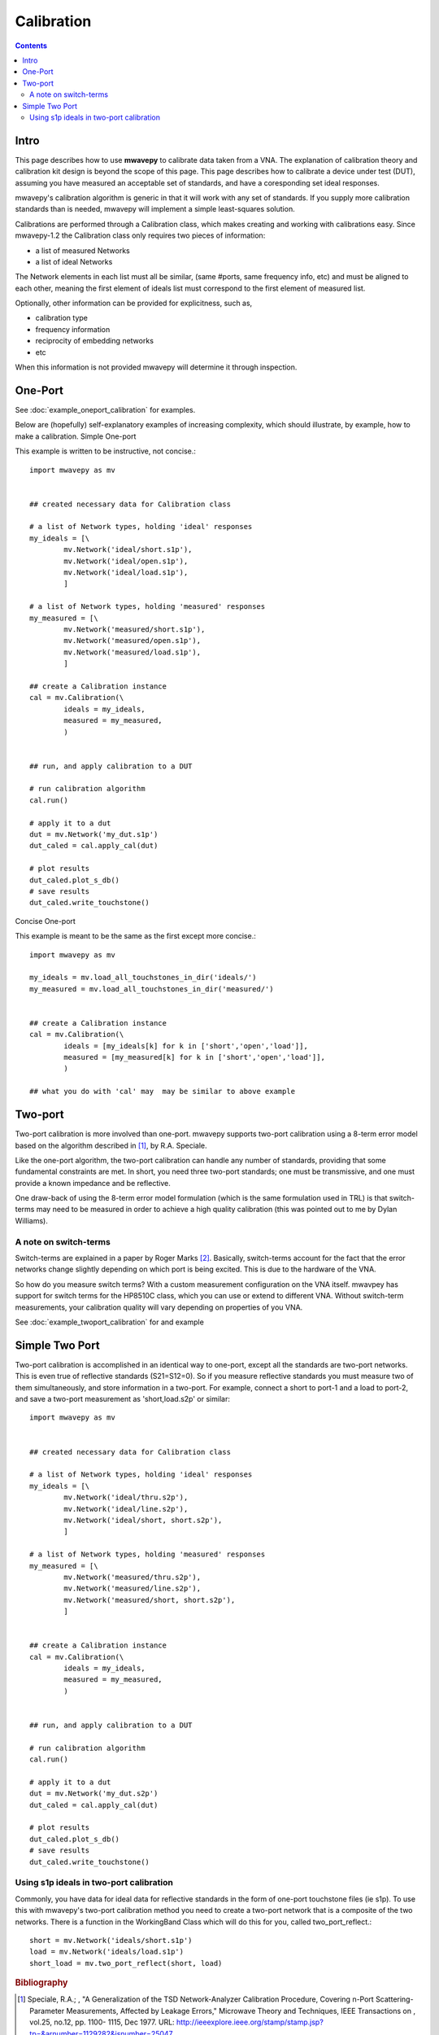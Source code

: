 .. _calibration:

Calibration
***************
.. contents::
Intro
---------------

This page describes how to use **mwavepy** to calibrate data taken from a VNA. The explanation of calibration theory and calibration kit design is beyond the scope of this  page. This page describes how to calibrate a device under test (DUT), assuming you have measured an acceptable set of standards, and have a coresponding set ideal responses.

mwavepy's calibration algorithm is generic in that it will work with any set of standards. If you supply more calibration standards than is needed, mwavepy will implement a simple least-squares solution.

Calibrations are performed through a Calibration class, which makes creating and working with calibrations easy. Since mwavepy-1.2 the Calibration class only requires two pieces of information:

*   a list of measured Networks
*   a list of ideal Networks 

The Network elements in each list must all be similar, (same #ports, same frequency info, etc) and must be aligned to each other, meaning the first element of ideals list must correspond to the first element of measured list.

Optionally, other information can be provided for explicitness, such as,

*    calibration type
*    frequency information
*    reciprocity of embedding networks
*    etc 

When this information is not provided mwavepy will determine it through inspection.

One-Port
--------------

See :doc:`example_oneport_calibration` for examples.

Below are (hopefully) self-explanatory examples of increasing complexity, which should illustrate, by example, how to make a calibration.
Simple One-port

This example is written to be instructive, not concise.::

	import mwavepy as mv
	
	
	## created necessary data for Calibration class
	
	# a list of Network types, holding 'ideal' responses
	my_ideals = [\
	        mv.Network('ideal/short.s1p'),
	        mv.Network('ideal/open.s1p'),
	        mv.Network('ideal/load.s1p'),
	        ]
	
	# a list of Network types, holding 'measured' responses
	my_measured = [\
	        mv.Network('measured/short.s1p'),
	        mv.Network('measured/open.s1p'),
	        mv.Network('measured/load.s1p'),
	        ]
	
	## create a Calibration instance
	cal = mv.Calibration(\
	        ideals = my_ideals,
	        measured = my_measured,
	        )
	
	
	## run, and apply calibration to a DUT
	
	# run calibration algorithm
	cal.run() 
	
	# apply it to a dut
	dut = mv.Network('my_dut.s1p')
	dut_caled = cal.apply_cal(dut)
	
	# plot results
	dut_caled.plot_s_db()
	# save results 
	dut_caled.write_touchstone()

Concise One-port

This example is meant to be the same as the first except more concise.::

    import mwavepy as mv
    
    my_ideals = mv.load_all_touchstones_in_dir('ideals/')
    my_measured = mv.load_all_touchstones_in_dir('measured/')
    
    
    ## create a Calibration instance
    cal = mv.Calibration(\
	    ideals = [my_ideals[k] for k in ['short','open','load']],
	    measured = [my_measured[k] for k in ['short','open','load']],
	    )
    
    ## what you do with 'cal' may  may be similar to above example

Two-port
---------

Two-port calibration is more involved than one-port. mwavepy supports two-port calibration using a 8-term error model based on the algorithm described in [#]_, by R.A. Speciale.

Like the one-port algorithm, the two-port calibration can handle any number of standards, providing that some fundamental constraints are met. In short, you need three two-port standards; one must be transmissive, and one must provide a known impedance and be reflective.

One draw-back of using the 8-term error model formulation (which is the same formulation used in TRL) is that switch-terms may need to be measured in order to achieve a high quality calibration (this was pointed out to me by Dylan Williams).

A note on switch-terms
++++++++++++++++++++++++

Switch-terms are explained in a paper by Roger Marks  [#]_. Basically, switch-terms account for the fact that the error networks change slightly depending on which port is being excited. This is due to the hardware of the VNA.

So how do you measure switch terms? With a custom measurement configuration on the VNA itself. mwavpey has support for switch terms for the HP8510C class, which you can use or extend to different VNA. Without switch-term measurements, your calibration quality will vary depending on properties of you VNA.

See :doc:`example_twoport_calibration` for and example

Simple Two Port
-------------------

Two-port calibration is accomplished in an identical way to one-port, except all the standards are two-port networks. This is even true of reflective standards (S21=S12=0). So if you measure reflective standards you must measure two of them simultaneously, and store information in a two-port. For example, connect a short to port-1 and a load to port-2, and save a two-port measurement as 'short,load.s2p' or similar::

    import mwavepy as mv
    
    
    ## created necessary data for Calibration class
    
    # a list of Network types, holding 'ideal' responses
    my_ideals = [\
	    mv.Network('ideal/thru.s2p'),
	    mv.Network('ideal/line.s2p'),
	    mv.Network('ideal/short, short.s2p'),
	    ]
    
    # a list of Network types, holding 'measured' responses
    my_measured = [\
	    mv.Network('measured/thru.s2p'),
	    mv.Network('measured/line.s2p'),
	    mv.Network('measured/short, short.s2p'),
	    ]
    
    
    ## create a Calibration instance
    cal = mv.Calibration(\
	    ideals = my_ideals,
	    measured = my_measured,
	    )
    
    
    ## run, and apply calibration to a DUT
    
    # run calibration algorithm
    cal.run() 
    
    # apply it to a dut
    dut = mv.Network('my_dut.s2p')
    dut_caled = cal.apply_cal(dut)
    
    # plot results
    dut_caled.plot_s_db()
    # save results 
    dut_caled.write_touchstone()

Using s1p ideals in two-port calibration
++++++++++++++++++++++++++++++++++++++++++

Commonly, you have data for ideal data for reflective standards in the form of one-port touchstone files (ie s1p). To use this with mwavepy's two-port calibration method you need to create a two-port network that is a composite of the two networks. There is a function in the WorkingBand Class which will do this for you, called two_port_reflect.::
    
    short = mv.Network('ideals/short.s1p')
    load = mv.Network('ideals/load.s1p')
    short_load = mv.two_port_reflect(short, load)

.. rubric:: Bibliography

.. [#] Speciale, R.A.; , "A Generalization of the TSD Network-Analyzer Calibration Procedure, Covering n-Port Scattering-Parameter Measurements, Affected by Leakage Errors," Microwave Theory and Techniques, IEEE Transactions on , vol.25, no.12, pp. 1100- 1115, Dec 1977. URL: http://ieeexplore.ieee.org/stamp/stamp.jsp?tp=&arnumber=1129282&isnumber=25047 


.. [#] Marks, Roger B.; , "Formulations of the Basic Vector Network Analyzer Error Model including Switch-Terms," ARFTG Conference Digest-Fall, 50th , vol.32, no., pp.115-126, Dec. 1997. URL: http://ieeexplore.ieee.org/stamp/stamp.jsp?tp=&arnumber=4119948&isnumber=4119931  
